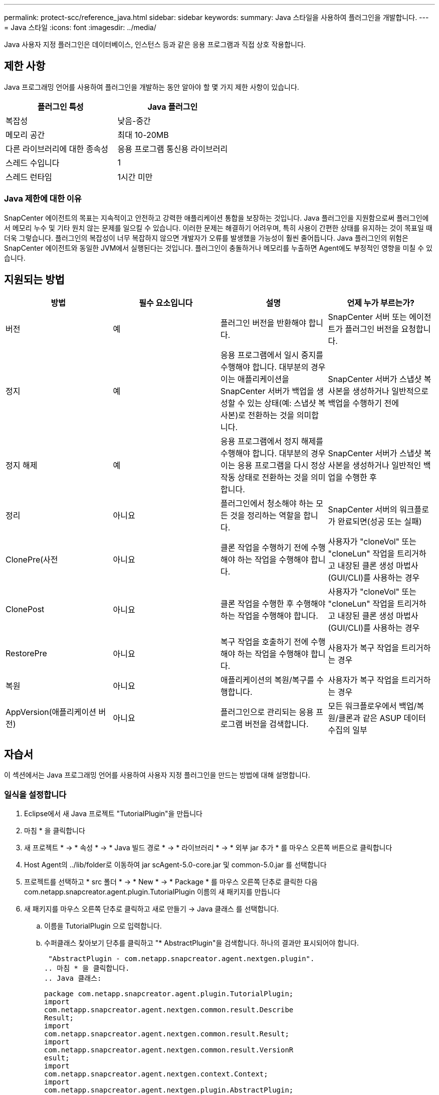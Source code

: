 ---
permalink: protect-scc/reference_java.html 
sidebar: sidebar 
keywords:  
summary: Java 스타일을 사용하여 플러그인을 개발합니다. 
---
= Java 스타일
:icons: font
:imagesdir: ../media/


[role="lead"]
Java 사용자 지정 플러그인은 데이터베이스, 인스턴스 등과 같은 응용 프로그램과 직접 상호 작용합니다.



== 제한 사항

Java 프로그래밍 언어를 사용하여 플러그인을 개발하는 동안 알아야 할 몇 가지 제한 사항이 있습니다.

|===
| 플러그인 특성 | Java 플러그인 


 a| 
복잡성
 a| 
낮음-중간



 a| 
메모리 공간
 a| 
최대 10-20MB



 a| 
다른 라이브러리에 대한 종속성
 a| 
응용 프로그램 통신용 라이브러리



 a| 
스레드 수입니다
 a| 
1



 a| 
스레드 런타임
 a| 
1시간 미만

|===


=== Java 제한에 대한 이유

SnapCenter 에이전트의 목표는 지속적이고 안전하고 강력한 애플리케이션 통합을 보장하는 것입니다. Java 플러그인을 지원함으로써 플러그인에서 메모리 누수 및 기타 원치 않는 문제를 일으킬 수 있습니다. 이러한 문제는 해결하기 어려우며, 특히 사용이 간편한 상태를 유지하는 것이 목표일 때 더욱 그렇습니다. 플러그인의 복잡성이 너무 복잡하지 않으면 개발자가 오류를 발생했을 가능성이 훨씬 줄어듭니다. Java 플러그인의 위험은 SnapCenter 에이전트와 동일한 JVM에서 실행된다는 것입니다. 플러그인이 충돌하거나 메모리를 누출하면 Agent에도 부정적인 영향을 미칠 수 있습니다.



== 지원되는 방법

|===
| 방법 | 필수 요소입니다 | 설명 | 언제 누가 부르는가? 


 a| 
버전
 a| 
예
 a| 
플러그인 버전을 반환해야 합니다.
 a| 
SnapCenter 서버 또는 에이전트가 플러그인 버전을 요청합니다.



 a| 
정지
 a| 
예
 a| 
응용 프로그램에서 일시 중지를 수행해야 합니다. 대부분의 경우 이는 애플리케이션을 SnapCenter 서버가 백업을 생성할 수 있는 상태(예: 스냅샷 복사본)로 전환하는 것을 의미합니다.
 a| 
SnapCenter 서버가 스냅샷 복사본을 생성하거나 일반적으로 백업을 수행하기 전에



 a| 
정지 해제
 a| 
예
 a| 
응용 프로그램에서 정지 해제를 수행해야 합니다. 대부분의 경우 이는 응용 프로그램을 다시 정상 작동 상태로 전환하는 것을 의미합니다.
 a| 
SnapCenter 서버가 스냅샷 복사본을 생성하거나 일반적인 백업을 수행한 후



 a| 
정리
 a| 
아니요
 a| 
플러그인에서 청소해야 하는 모든 것을 정리하는 역할을 합니다.
 a| 
SnapCenter 서버의 워크플로가 완료되면(성공 또는 실패)



 a| 
ClonePre(사전
 a| 
아니요
 a| 
클론 작업을 수행하기 전에 수행해야 하는 작업을 수행해야 합니다.
 a| 
사용자가 "cloneVol" 또는 "cloneLun" 작업을 트리거하고 내장된 클론 생성 마법사(GUI/CLI)를 사용하는 경우



 a| 
ClonePost
 a| 
아니요
 a| 
클론 작업을 수행한 후 수행해야 하는 작업을 수행해야 합니다.
 a| 
사용자가 "cloneVol" 또는 "cloneLun" 작업을 트리거하고 내장된 클론 생성 마법사(GUI/CLI)를 사용하는 경우



 a| 
RestorePre
 a| 
아니요
 a| 
복구 작업을 호출하기 전에 수행해야 하는 작업을 수행해야 합니다.
 a| 
사용자가 복구 작업을 트리거하는 경우



 a| 
복원
 a| 
아니요
 a| 
애플리케이션의 복원/복구를 수행합니다.
 a| 
사용자가 복구 작업을 트리거하는 경우



 a| 
AppVersion(애플리케이션 버전)
 a| 
아니요
 a| 
플러그인으로 관리되는 응용 프로그램 버전을 검색합니다.
 a| 
모든 워크플로우에서 백업/복원/클론과 같은 ASUP 데이터 수집의 일부

|===


== 자습서

이 섹션에서는 Java 프로그래밍 언어를 사용하여 사용자 지정 플러그인을 만드는 방법에 대해 설명합니다.



=== 일식을 설정합니다

. Eclipse에서 새 Java 프로젝트 "TutorialPlugin"을 만듭니다
. 마침 * 을 클릭합니다
. 새 프로젝트 * -> * 속성 * -> * Java 빌드 경로 * -> * 라이브러리 * -> * 외부 jar 추가 * 를 마우스 오른쪽 버튼으로 클릭합니다
. Host Agent의 ../lib/folder로 이동하여 jar scAgent-5.0-core.jar 및 common-5.0.jar 를 선택합니다
. 프로젝트를 선택하고 * src 폴더 * -> * New * -> * Package * 를 마우스 오른쪽 단추로 클릭한 다음 com.netapp.snapcreator.agent.plugin.TutorialPlugin 이름의 새 패키지를 만듭니다
. 새 패키지를 마우스 오른쪽 단추로 클릭하고 새로 만들기 -> Java 클래스 를 선택합니다.
+
.. 이름을 TutorialPlugin 으로 입력합니다.
.. 수퍼클래스 찾아보기 단추를 클릭하고 "* AbstractPlugin"을 검색합니다. 하나의 결과만 표시되어야 합니다.
+
 "AbstractPlugin - com.netapp.snapcreator.agent.nextgen.plugin".
.. 마침 * 을 클릭합니다.
.. Java 클래스:
+
....
package com.netapp.snapcreator.agent.plugin.TutorialPlugin;
import
com.netapp.snapcreator.agent.nextgen.common.result.Describe
Result;
import
com.netapp.snapcreator.agent.nextgen.common.result.Result;
import
com.netapp.snapcreator.agent.nextgen.common.result.VersionR
esult;
import
com.netapp.snapcreator.agent.nextgen.context.Context;
import
com.netapp.snapcreator.agent.nextgen.plugin.AbstractPlugin;
public class TutorialPlugin extends AbstractPlugin {
  @Override
  public DescribeResult describe(Context context) {
    // TODO Auto-generated method stub
    return null;
  }
  @Override
  public Result quiesce(Context context) {
    // TODO Auto-generated method stub
    return null;
  }
  @Override
  public Result unquiesce(Context context) {
    // TODO Auto-generated method stub
    return null;
  }
  @Override
  public VersionResult version() {
    // TODO Auto-generated method stub
    return null;
  }
}
....






=== 필요한 방법을 구현합니다

Quiesce, Unquiesce 및 version은 각 사용자 지정 Java 플러그인이 구현해야 하는 필수 메서드입니다.

다음은 플러그인 버전을 반환하는 버전 방법입니다.

....
@Override
public VersionResult version() {
    VersionResult versionResult = VersionResult.builder()
                                            .withMajor(1)
                                            .withMinor(0)
                                            .withPatch(0)
                                            .withBuild(0)
                                            .build();
    return versionResult;
}
....
....
Below is the implementation of quiesce and unquiesce method. These will be interacting with   the application, which is being protected by SnapCenter Server. As this is just a tutorial, the
application part is not explained, and the focus is more on the functionality that SnapCenter   Agent provides the following to the plug-in developers:
....
....
@Override
  public Result quiesce(Context context) {
    final Logger logger = context.getLogger();
    /*
      * TODO: Add application interaction here
    */
....
....
logger.error("Something bad happened.");
logger.info("Successfully handled application");
....
....
    Result result = Result.builder()
                    .withExitCode(0)
                    .withMessages(logger.getMessages())
                    .build();
    return result;
}
....
이 메서드는 Context 개체에 전달됩니다. 여기에는 Logger 및 Context Store 같은 여러 도우미뿐만 아니라 현재 작업에 대한 정보(workflow-ID, job-ID)도 포함됩니다. FINAL Logger = CONTEXT.getLogger(); 를 호출하여 로거를 가져올 수 있습니다. Logger 개체는 다른 로깅 프레임워크에서 알려진 유사한 메서드(예: logback)를 제공합니다. 결과 개체에서 종료 코드를 지정할 수도 있습니다. 이 예제에서는 문제가 없으므로 0이 반환됩니다. 다른 종료 코드는 다른 실패 시나리오에 매핑할 수 있습니다.



=== 결과 개체 사용

결과 개체에는 다음 매개 변수가 포함됩니다.

|===
| 매개 변수 | 기본값 | 설명 


 a| 
구성
 a| 
구성이 비어 있습니다
 a| 
이 매개 변수는 구성 매개 변수를 서버로 다시 보내는 데 사용할 수 있습니다. 플러그인이 업데이트하려는 매개 변수가 될 수 있습니다. 이 변경 사항이 SnapCenter Server의 구성에 실제로 반영되는지 여부는 config의 app_CONF_persistency=Y 또는 N 매개 변수에 따라 달라집니다.



 a| 
ExitCode를 참조하십시오
 a| 
0
 a| 
작업의 상태를 나타냅니다. "0"은 작업이 성공적으로 실행되었음을 의미합니다. 다른 값은 오류 또는 경고를 나타냅니다.



 a| 
Stdout(스토우아웃)
 a| 
목록이 비어 있습니다
 a| 
이 기능을 사용하여 stdout 메시지를 SnapCenter 서버로 다시 전송할 수 있습니다.



 a| 
Stderr
 a| 
목록이 비어 있습니다
 a| 
stderr 메시지를 SnapCenter 서버로 다시 전송하는 데 사용할 수 있습니다.



 a| 
메시지
 a| 
목록이 비어 있습니다
 a| 
이 목록에는 플러그인에서 서버로 반환하려는 모든 메시지가 포함되어 있습니다. SnapCenter 서버는 이러한 메시지를 CLI 또는 GUI에 표시합니다.

|===
SnapCenter 에이전트는 빌더를 제공합니다 (https://en.wikipedia.org/wiki/Builder_pattern["작성기 패턴"])를 선택합니다. 따라서 다음과 같이 매우 간단하게 사용할 수 있습니다.

....
Result result = Result.builder()
                    .withExitCode(0)
                    .withStdout(stdout)
                    .withStderr(stderr)
                    .withConfig(config)
                    .withMessages(logger.getMessages())
                    .build()
....
예를 들어, 종료 코드를 0으로 설정하고, stdout 및 stderr에 대한 목록을 설정하고, config 매개 변수를 설정하고, 서버로 다시 전송될 로그 메시지를 추가합니다. 모든 매개 변수가 필요하지 않으면 필요한 매개 변수만 보냅니다. 각 매개 변수에는 기본값이 있으므로 아래 코드에서 .withExitCode(0)를 제거하면 결과는 영향을 받지 않습니다.

....
Result result = Result.builder()
                      .withExitCode(0)
                      .withMessages(logger.getMessages())
                      .build();
....


=== 버전

VersionResult 는 SnapCenter 서버에 플러그인 버전을 알립니다. 또한 result 에서 상속되므로 config, exitCode, stdout, stderr 및 messages 매개 변수가 포함됩니다.

|===
| 매개 변수 | 기본값 | 설명 


 a| 
전공
 a| 
0
 a| 
플러그인의 주 버전 필드입니다.



 a| 
경미합니다
 a| 
0
 a| 
플러그인의 부 버전 필드입니다.



 a| 
패치
 a| 
0
 a| 
플러그인의 패치 버전 필드입니다.



 a| 
빌드
 a| 
0
 a| 
플러그인의 빌드 버전 필드입니다.

|===
예를 들면 다음과 같습니다.

....
VersionResult result = VersionResult.builder()
                                  .withMajor(1)
                                  .withMinor(0)
                                  .withPatch(0)
                                  .withBuild(0)
                                  .build();
....


=== 컨텍스트 객체 사용

컨텍스트 개체는 다음 메서드를 제공합니다.

|===
| 컨텍스트 방법입니다 | 목적 


 a| 
문자열 getWorkflowId();
 a| 
현재 워크플로에 대해 SnapCenter 서버에서 사용 중인 워크플로 ID를 반환합니다.



 a| 
구성 getconfig();
 a| 
SnapCenter 서버에서 에이전트로 보내는 구성을 반환합니다.

|===


=== Workflow-ID입니다

workflow-ID는 SnapCenter 서버가 실행 중인 특정 워크플로를 참조하는 데 사용하는 ID입니다.



=== 구성

이 개체에는 사용자가 SnapCenter 서버의 config에서 설정할 수 있는 매개 변수가 대부분 포함되어 있습니다. 그러나 보안상의 이유로 이러한 매개 변수 중 일부는 서버 측에서 필터링될 수 있습니다. 다음은 Config에 액세스하고 매개 변수를 검색하는 방법에 대한 예입니다.

....
final Config config = context.getConfig();
String myParameter =
config.getParameter("PLUGIN_MANDATORY_PARAMETER");
....
""//myParameter"에 이제 SnapCenter 서버의 config에서 읽은 매개 변수가 포함되어 있습니다. config 매개 변수 키가 없으면 빈 문자열("")이 반환됩니다.



=== 플러그인을 내보내는 중입니다

SnapCenter 호스트에 설치하려면 플러그인을 내보내야 합니다.

Eclipse에서 다음 작업을 수행합니다.

. 플러그인의 기본 패키지를 마우스 오른쪽 단추로 클릭합니다(예: com.netapp.snapcreator.agent.plugin.TutorialPlugin).
. 내보내기 * -> * Java * -> * JAR 파일 * 을 선택합니다
. 다음 * 을 클릭합니다.
. 다음 창에서 대상 jar 파일 경로를 지정합니다. tutorial_plugin.jar 플러그인의 기본 클래스는 TutorialPlugin.class 로 명명되며, 동일한 이름의 폴더에 플러그인을 추가해야 합니다.


플러그인이 추가 라이브러리에 종속된 경우 lib / 폴더를 만들 수 있습니다

플러그인이 종속된 jar 파일을 추가할 수 있습니다(예: 데이터베이스 드라이버). SnapCenter가 플러그인을 로드하면 이 폴더의 모든 jar 파일이 자동으로 해당 파일과 연관되고 classpath에 추가됩니다.
